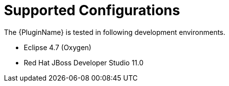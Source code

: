 [[supported_configs]]
= Supported Configurations

The {PluginName} is tested in following development environments.

* Eclipse 4.7 (Oxygen)
* Red Hat JBoss Developer Studio 11.0
